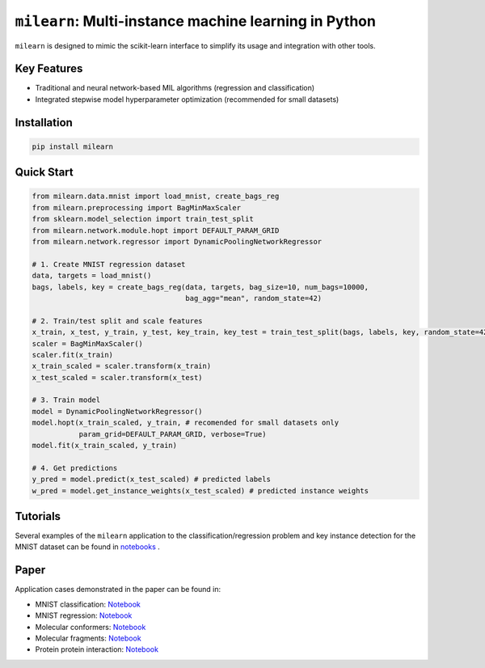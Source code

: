 ``milearn``: Multi-instance machine learning in Python
==========================================================

``milearn`` is designed to mimic the scikit-learn interface to simplify its usage and integration with other tools.

Key Features
------------

- Traditional and neural network-based MIL algorithms (regression and classification)
- Integrated stepwise model hyperparameter optimization (recommended for small datasets)

Installation
------------

.. code-block:: bash

    pip install milearn

Quick Start
-----------

.. code-block:: python

    from milearn.data.mnist import load_mnist, create_bags_reg
    from milearn.preprocessing import BagMinMaxScaler
    from sklearn.model_selection import train_test_split
    from milearn.network.module.hopt import DEFAULT_PARAM_GRID
    from milearn.network.regressor import DynamicPoolingNetworkRegressor

    # 1. Create MNIST regression dataset
    data, targets = load_mnist()
    bags, labels, key = create_bags_reg(data, targets, bag_size=10, num_bags=10000,
                                        bag_agg="mean", random_state=42)

    # 2. Train/test split and scale features
    x_train, x_test, y_train, y_test, key_train, key_test = train_test_split(bags, labels, key, random_state=42)
    scaler = BagMinMaxScaler()
    scaler.fit(x_train)
    x_train_scaled = scaler.transform(x_train)
    x_test_scaled = scaler.transform(x_test)

    # 3. Train model
    model = DynamicPoolingNetworkRegressor()
    model.hopt(x_train_scaled, y_train, # recomended for small datasets only
               param_grid=DEFAULT_PARAM_GRID, verbose=True)
    model.fit(x_train_scaled, y_train)

    # 4. Get predictions
    y_pred = model.predict(x_test_scaled) # predicted labels
    w_pred = model.get_instance_weights(x_test_scaled) # predicted instance weights

Tutorials
-----------

Several examples of the ``milearn`` application to the classification/regression problem and key instance detection 
for the MNIST dataset can be found in `notebooks <notebooks>`_ .

Paper
-----------
Application cases demonstrated in the paper can be found in:

- MNIST classification: `Notebook <https://github.com/KagakuAI/milearn/blob/main/notebooks/Tutorial_2_KID_for_mnist_classification.ipynb>`_

- MNIST regression: `Notebook <https://github.com/KagakuAI/milearn/blob/main/notebooks/Tutorial_3_KID_for_mnist_regression.ipynb>`_

- Molecular conformers: `Notebook <https://github.com/KagakuAI/QSARmil/blob/main/notebooks/Tutorial_2_KID_for_conformers.ipynb>`_

- Molecular fragments: `Notebook <https://github.com/KagakuAI/QSARmil/blob/main/notebooks/Tutorial_4_KID_for_fragments.ipynb>`_

- Protein protein interaction: `Notebook <https://github.com/KagakuAI/SEQmil/blob/main/notebooks/Tutorial_1_KID_for_protein_protein_interaction.ipynb>`_

